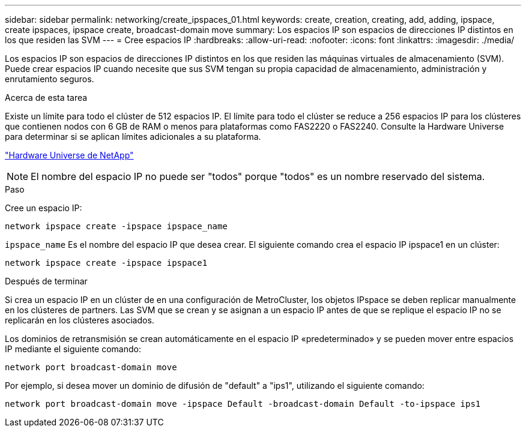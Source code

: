 ---
sidebar: sidebar 
permalink: networking/create_ipspaces_01.html 
keywords: create, creation, creating, add, adding, ipspace, create ipspaces, ipspace create, broadcast-domain move 
summary: Los espacios IP son espacios de direcciones IP distintos en los que residen las SVM 
---
= Cree espacios IP
:hardbreaks:
:allow-uri-read: 
:nofooter: 
:icons: font
:linkattrs: 
:imagesdir: ./media/


[role="lead"]
Los espacios IP son espacios de direcciones IP distintos en los que residen las máquinas virtuales de almacenamiento (SVM). Puede crear espacios IP cuando necesite que sus SVM tengan su propia capacidad de almacenamiento, administración y enrutamiento seguros.

.Acerca de esta tarea
Existe un límite para todo el clúster de 512 espacios IP. El límite para todo el clúster se reduce a 256 espacios IP para los clústeres que contienen nodos con 6 GB de RAM o menos para plataformas como FAS2220 o FAS2240. Consulte la Hardware Universe para determinar si se aplican límites adicionales a su plataforma.

https://hwu.netapp.com/["Hardware Universe de NetApp"^]


NOTE: El nombre del espacio IP no puede ser "todos" porque "todos" es un nombre reservado del sistema.

.Paso
Cree un espacio IP:

....
network ipspace create -ipspace ipspace_name
....
`ipspace_name` Es el nombre del espacio IP que desea crear. El siguiente comando crea el espacio IP ipspace1 en un clúster:

....
network ipspace create -ipspace ipspace1
....
.Después de terminar
Si crea un espacio IP en un clúster de en una configuración de MetroCluster, los objetos IPspace se deben replicar manualmente en los clústeres de partners. Las SVM que se crean y se asignan a un espacio IP antes de que se replique el espacio IP no se replicarán en los clústeres asociados.

Los dominios de retransmisión se crean automáticamente en el espacio IP «predeterminado» y se pueden mover entre espacios IP mediante el siguiente comando:

....
network port broadcast-domain move
....
Por ejemplo, si desea mover un dominio de difusión de "default" a "ips1", utilizando el siguiente comando:

....
network port broadcast-domain move -ipspace Default -broadcast-domain Default -to-ipspace ips1
....
